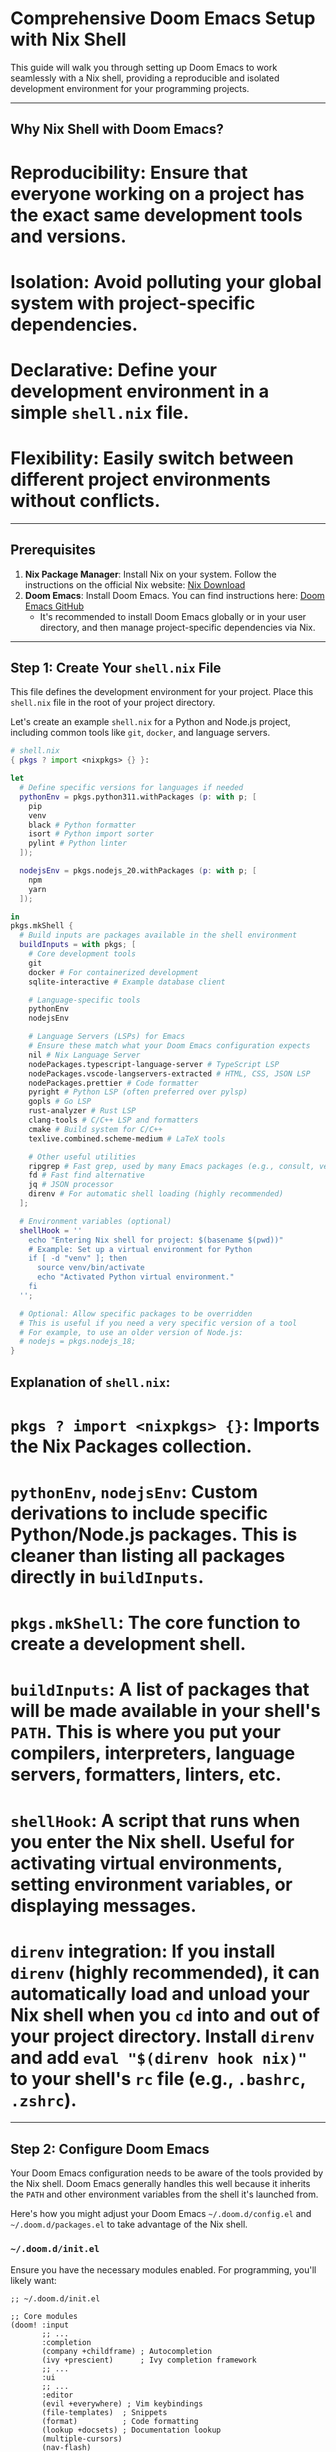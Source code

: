 * Comprehensive Doom Emacs Setup with Nix Shell

This guide will walk you through setting up Doom Emacs to work seamlessly with a Nix shell, providing a reproducible and isolated development environment for your programming projects.

-----

** Why Nix Shell with Doom Emacs?

* *Reproducibility*: Ensure that everyone working on a project has the exact same development tools and versions.
* *Isolation*: Avoid polluting your global system with project-specific dependencies.
* *Declarative*: Define your development environment in a simple =shell.nix= file.
* *Flexibility*: Easily switch between different project environments without conflicts.

-----

** Prerequisites

1.  *Nix Package Manager*: Install Nix on your system. Follow the instructions on the official Nix website: [[https://nixos.org/download.html][Nix Download]]
2.  *Doom Emacs*: Install Doom Emacs. You can find instructions here: [[https://github.com/doomemacs/doomemacs][Doom Emacs GitHub]]
    * It's recommended to install Doom Emacs globally or in your user directory, and then manage project-specific dependencies via Nix.

-----

** Step 1: Create Your =shell.nix= File

This file defines the development environment for your project. Place this =shell.nix= file in the root of your project directory.

Let's create an example =shell.nix= for a Python and Node.js project, including common tools like =git=, =docker=, and language servers.

#+BEGIN_SRC nix
# shell.nix
{ pkgs ? import <nixpkgs> {} }:

let
  # Define specific versions for languages if needed
  pythonEnv = pkgs.python311.withPackages (p: with p; [
    pip
    venv
    black # Python formatter
    isort # Python import sorter
    pylint # Python linter
  ]);

  nodejsEnv = pkgs.nodejs_20.withPackages (p: with p; [
    npm
    yarn
  ]);

in
pkgs.mkShell {
  # Build inputs are packages available in the shell environment
  buildInputs = with pkgs; [
    # Core development tools
    git
    docker # For containerized development
    sqlite-interactive # Example database client

    # Language-specific tools
    pythonEnv
    nodejsEnv

    # Language Servers (LSPs) for Emacs
    # Ensure these match what your Doom Emacs configuration expects
    nil # Nix Language Server
    nodePackages.typescript-language-server # TypeScript LSP
    nodePackages.vscode-langservers-extracted # HTML, CSS, JSON LSP
    nodePackages.prettier # Code formatter
    pyright # Python LSP (often preferred over pylsp)
    gopls # Go LSP
    rust-analyzer # Rust LSP
    clang-tools # C/C++ LSP and formatters
    cmake # Build system for C/C++
    texlive.combined.scheme-medium # LaTeX tools

    # Other useful utilities
    ripgrep # Fast grep, used by many Emacs packages (e.g., consult, vertico)
    fd # Fast find alternative
    jq # JSON processor
    direnv # For automatic shell loading (highly recommended)
  ];

  # Environment variables (optional)
  shellHook = ''
    echo "Entering Nix shell for project: $(basename $(pwd))"
    # Example: Set up a virtual environment for Python
    if [ -d "venv" ]; then
      source venv/bin/activate
      echo "Activated Python virtual environment."
    fi
  '';

  # Optional: Allow specific packages to be overridden
  # This is useful if you need a very specific version of a tool
  # For example, to use an older version of Node.js:
  # nodejs = pkgs.nodejs_18;
}
#+END_SRC

** Explanation of =shell.nix=:

* =pkgs ? import <nixpkgs> {}=: Imports the Nix Packages collection.
* =pythonEnv=, =nodejsEnv=: Custom derivations to include specific Python/Node.js packages. This is cleaner than listing all packages directly in =buildInputs=.
* =pkgs.mkShell=: The core function to create a development shell.
* =buildInputs=: A list of packages that will be made available in your shell's =PATH=. This is where you put your compilers, interpreters, language servers, formatters, linters, etc.
* =shellHook=: A script that runs when you enter the Nix shell. Useful for activating virtual environments, setting environment variables, or displaying messages.
* =direnv= integration: If you install =direnv= (highly recommended), it can automatically load and unload your Nix shell when you =cd= into and out of your project directory. Install =direnv= and add =eval "$(direnv hook nix)"= to your shell's =rc= file (e.g., =.bashrc=, =.zshrc=).

-----

** Step 2: Configure Doom Emacs

Your Doom Emacs configuration needs to be aware of the tools provided by the Nix shell. Doom Emacs generally handles this well because it inherits the =PATH= and other environment variables from the shell it's launched from.

Here's how you might adjust your Doom Emacs =~/.doom.d/config.el= and =~/.doom.d/packages.el= to take advantage of the Nix shell.

*** =~/.doom.d/init.el=

Ensure you have the necessary modules enabled. For programming, you'll likely want:

#+BEGIN_SRC elisp
;; ~/.doom.d/init.el

;; Core modules
(doom! :input
       ;; ...
       :completion
       (company +childframe) ; Autocompletion
       (ivy +prescient)      ; Ivy completion framework
       ;; ...
       :ui
       ;; ...
       :editor
       (evil +everywhere) ; Vim keybindings
       (file-templates)  ; Snippets
       (format)          ; Code formatting
       (lookup +docsets) ; Documentation lookup
       (multiple-cursors)
       (nav-flash)
       (parinfer)
       (rotate-text)
       (snippets)
       (word-wrap)
       ;; ...
       :emacs
       (dired +icons)    ; File manager
       (electric)
       (undo-tree)
       (vc)              ; Version control
       ;; ...
       :checkers
       (syntax)          ; Syntax checking (flycheck)
       (spell)           ; Spell checking (flyspell)
       ;; ...
       :tools
       (ansible)
       (biblio)
       (debugger +lsp)   ; Debugger integration
       (docker)          ; Docker integration
       (editorconfig)
       (eval)            ; Code evaluation
       (gist)
       (lookup +docsets)
       (lsp)             ; Language Server Protocol
       (magit)           ; Git client
       (make)
       (pass)
       (pdf)
       (plantuml)
       (prodigy)
       (rgb)
       (terraform)
       (tmux)
       (upload)
       (vterm)           ; Terminal emulator
       ;; ...
       :lang
       (cc +lsp)         ; C/C++
       (clojure +lsp)
       (common-lisp)
       (crystal)
       (csharp +lsp)
       (dart +lsp)
       (elixir +lsp)
       (elm)
       (emacs-lisp)
       (erlang)
       (ess)             ; R, S
       (fsharp +lsp)
       (go +lsp)         ; Go
       (haskell +lsp)
       (java +lsp)       ; Java
       (javascript +lsp) ; JavaScript/TypeScript
       (json)
       (jsx)
       (kotlin +lsp)
       (latex +lsp)      ; LaTeX
       (ledger)
       (lua +lsp)        ; Lua
       (markdown)
       (nim)
       (nix)             ; Nix language support
       (ocaml +lsp)
       (org +dragndrop +hugo +present +roam) ; Org mode
       (perl +lsp)
       (php +lsp)
       (plantuml)
       (protobuf)
       (purescript)
       (python +lsp)     ; Python
       (qt)
       (racket)
       (rest)
       (ruby +lsp)       ; Ruby
       (rust +lsp)       ; Rust
       (scala +lsp)
       (sh)              ; Shell scripting
       (sql)
       (swift +lsp)
       (terra)
       (web)             ; HTML, CSS
       (yaml)
       ;; ...
       :app
       ;; ...
       :config
       (default +bindings +smartparens)
       ;; ...
       )
#+END_SRC

*** =~/.doom.d/config.el=

This is where you'll put your custom configurations. For Nix shell integration, the key is that Doom Emacs will automatically pick up the =PATH= from the shell it's launched from. You generally don't need explicit Nix-specific paths here, but you might want to configure LSP servers or formatters to be aware of project-specific settings.

#+BEGIN_SRC elisp
;; ~/.doom.d/config.el

;; General Emacs configuration
(setq display-line-numbers 'relative ; Show relative line numbers
      fill-column 80               ; Set fill column for auto-wrapping
      tab-width 2                  ; Default tab width
      indent-tabs-mode nil         ; Use spaces instead of tabs
      )

;; LSP configuration (example for Python and TypeScript)
(use-package! lsp-pyright
  :after lsp
  :config
  (setq lsp-pyright-auto-venv-activate t) ; Automatically activate venv if found
  (add-hook 'python-mode-hook #'lsp))

(use-package! lsp-mode
  :config
  (setq lsp-enable-text-document-code-action t
        lsp-enable-text-document-code-lens t
        lsp-enable-snippet t
        lsp-headerline-breadcrumb-enable t
        lsp-completion-provider :none) ; Let company-mode handle completion
  (set-lsp-priority! 'pyright 200) ; Prioritize pyright over other Python LSPs
  (set-lsp-priority! 'typescript-language-server 200)
  )

;; Formatters (e.g., Black for Python, Prettier for JS/TS)
(use-package! apheleia
  :config
  (setq apheleia-mode-alist
        '((python-mode . black)
          (js-mode . prettier)
          (typescript-mode . prettier)
          (css-mode . prettier)
          (json-mode . prettier)
          (web-mode . prettier)
          (nix-mode . nixpkgs-fmt) ; If you install nixpkgs-fmt in your shell
          ))
  (apheleia-global-mode +1))

;; Vterm configuration
;; NOTE: vterm typically inherits the shell from the environment Emacs was launched from.
;; Hardcoding a path like "/run/current-system/sw/bin/bash" is usually only necessary
;; if running Emacs directly on NixOS, or if you need a specific shell not in your PATH.
;; For most cases, when launching Emacs from within a Nix shell (or via direnv),
;; vterm will automatically use the correct shell from that environment.
;; (setq vterm-shell "/run/current-system/sw/bin/bash")
(setq vterm-max-scrollback 10000)

;; Direnv integration (optional, but highly recommended)
;; This ensures Emacs picks up environment variables set by direnv
(use-package! direnv
  :config
  (direnv-mode))

;; Magit configuration (example)
(setq magit-display-buffer-function #'magit-display-buffer-same-window-except-diff-v1)

;; Other useful configurations
(setq projectile-project-search-path '("~/projects/" "~/work/")) ; Customize project root search paths

;; Set up `exec-path` for GUI Emacs (important if you launch Emacs outside direnv)
;; If you always launch Emacs from within the Nix shell (or via direnv),
;; this might not be strictly necessary, but it's good practice.
(when (eq system-type 'darwin)
  (setenv "PATH" (concat "/opt/homebrew/bin:" (getenv "PATH"))) ; For Homebrew on macOS
  (setq exec-path (append '("/opt/homebrew/bin") exec-path)))

;; Add Nix-specific paths to exec-path for GUI Emacs
;; This is crucial if you launch GUI Emacs *outside* of a direnv-managed shell
;; and still want it to find tools from your Nix profile.
;; However, for project-specific tools, it's better to rely on direnv
;; or launching Emacs from within the `nix-shell` itself.
(setq exec-path (append (split-string (getenv "PATH") ":") exec-path))
#+END_SRC

*** =~/.doom.d/packages.el=

You generally don't need to add many packages here if Doom Emacs modules provide what you need. However, if there's a specific Emacs package not covered by Doom modules, you can add it here.

#+BEGIN_SRC elisp
;; ~/.doom.d/packages.el

;; Example: A package for Nix formatting (if not already included by doom's nix module)
;; (package! nixpkgs-fmt)
#+END_SRC

After modifying your Doom Emacs configuration files, remember to run:

#+BEGIN_SRC bash
doom sync
#+END_SRC

-----

** Step 3: Launching Doom Emacs with Nix Shell

The most important step is ensuring Emacs inherits the environment variables and =PATH= from your Nix shell.

*** Option 1: Manual =nix-shell= (Simplest)

1.  Navigate to your project directory in your terminal:
    #+BEGIN_SRC bash
    cd /path/to/your/project
    #+END_SRC
2.  Enter the Nix shell:
    #+BEGIN_SRC bash
    nix-shell
    #+END_SRC
    You will see a message indicating you've entered the shell (e.g., "Entering Nix shell...").
3.  From *within* the Nix shell, launch Doom Emacs:
    #+BEGIN_SRC bash
    doom run # For terminal Emacs
    emacsclient -c -a "" # For GUI Emacs (if your Emacs daemon is running)
    emacs # For GUI Emacs (if no daemon)
    #+END_SRC
    When you launch Emacs this way, it will inherit the =PATH= and all other environment variables set by your =shell.nix=.

*** Option 2: Using =direnv= (Recommended for Automation) []

=direnv= automates the process of loading and unloading Nix shells.

1.  *Install =direnv=*: Make sure =direnv= is in your =shell.nix= or installed globally.
    #+BEGIN_SRC bash
    nix-env -iA nixpkgs.direnv # Global installation
    #+END_SRC
2.  *Hook =direnv= into your shell*: Add the following to your shell's =rc= file ( =.bashrc=, =.zshrc=, etc.):
    #+BEGIN_SRC bash
    eval "$(direnv hook bash)" # For Bash
    # eval "$(direnv hook zsh)" # For Zsh
    #+END_SRC
3.  *Enable Nix hook for =direnv=*: Add this to your shell's =rc= file as well:
    #+BEGIN_SRC bash
    eval "$(direnv hook nix)"
    #+END_SRC
4.  *Allow =direnv= in your project*:
    * Navigate to your project directory: =cd /path/to/your/project=
    * Run: =direnv allow=
    * This will execute your =shell.nix= and load the environment.
5.  *Launch Emacs*: Now, whenever you =cd= into your project directory, the Nix shell environment will be automatically loaded. You can then launch Doom Emacs as usual from that directory, and it will pick up the correct =PATH= and tools.
    #+BEGIN_SRC bash
    emacsclient -c -a "" # Or =doom run=
    #+END_SRC

-----

** Verifying the Setup

Once Emacs is running within the Nix shell environment:

1.  *Check =PATH=*: In Emacs, open =*scratch*= buffer and evaluate:
    #+BEGIN_SRC elisp
    (getenv "PATH")
    #+END_SRC
    You should see paths to the Nix store (=/nix/store/...=) containing the tools you specified in =shell.nix=.
2.  *Test Language Servers*: Open a file of a language you've configured (e.g., a Python file, a TypeScript file). The LSP should automatically start and provide completions, diagnostics, etc.
3.  *Test Formatters*: Try running a formatter (e.g., =SPC c f= for =+format/buffer= in Doom). It should use the formatter provided by the Nix shell.
4.  *Open =vterm=*: =SPC o t= (or =M-x vterm=). You should be in the Nix shell environment, and commands like =python --version=, =node --version=, =pyright --version= should reflect the versions specified in your =shell.nix=.

-----

** Advanced Tips

* *Project-specific Emacs Config*: For very specific project needs, you can use =dir-locals.el= to set variables that apply only to files within that directory. For example, to force a specific Python interpreter path if =pyright= isn't picking it up correctly:
    #+BEGIN_SRC elisp
    ;; .dir-locals.el in your project root
    ((python-mode . ((lsp-pyright-executable . "/path/to/your/nix/store/pyright/bin/pyright"))))
    #+END_SRC
    However, relying on the =PATH= from the Nix shell is generally preferred.
* *Pinning =nixpkgs=*: For ultimate reproducibility, pin the =nixpkgs= version in your =shell.nix= using a specific commit or channel. This prevents your environment from changing when =nixpkgs= updates.
    #+BEGIN_SRC nix
    # shell.nix (with pinned nixpkgs)
    { pkgs ? import (builtins.fetchTarball "https://github.com/NixOS/nixpkgs/archive/YOUR_NIXPKGS_COMMIT_HASH.tar.gz") {} }:
    # ... rest of your shell.nix
    #+END_SRC
    Replace =YOUR_NIXPKGS_COMMIT_HASH= with a specific commit from the =nixpkgs= repository.
* *Multiple Nix Shells*: You can have different =shell.nix= files in different subdirectories of your project if you have distinct environments for different components (e.g., =frontend/shell.nix=, =backend/shell.nix=).

This setup provides a robust and consistent development environment for your programming projects with Doom Emacs and Nix.

